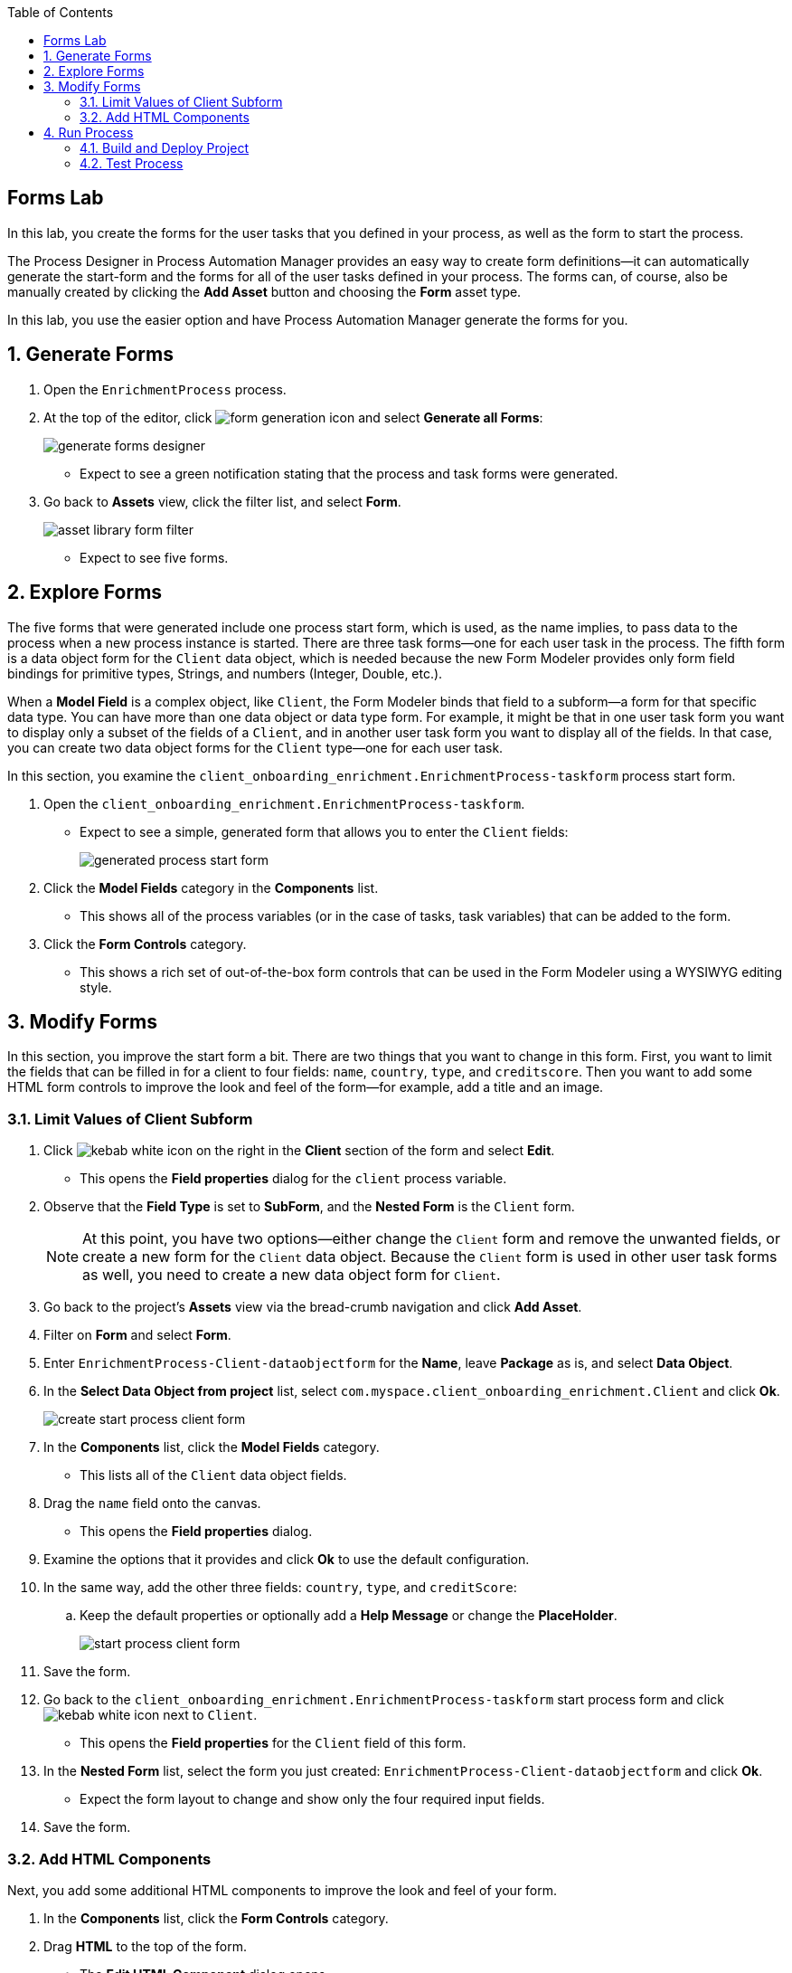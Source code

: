 :scrollbar:

:toc2:

== Forms Lab

In this lab, you create the forms for the user tasks that you defined in your process, as well as the form to start the process.

The Process Designer in Process Automation Manager provides an easy way to create form definitions--it can automatically generate the start-form and the forms for all of the user tasks defined in your process. The forms can, of course, also be manually created by clicking the *Add Asset* button and choosing the *Form* asset type.

In this lab, you use the easier option and have Process Automation Manager generate the forms for you.

:numbered:
== Generate Forms

. Open the `EnrichmentProcess` process.
. At the top of the editor, click image:images/form-generation-icon.png[] and select *Generate all Forms*:
+
image::images/generate-forms-designer.png[]

* Expect to see a green notification stating that the process and task forms were generated.
. Go back to *Assets* view, click the filter list, and select *Form*.
+
image::images/asset-library-form-filter.png[]
* Expect to see five forms.

== Explore Forms

The five forms that were generated include one process start form, which is used, as the name implies, to pass data to the process when a new process instance is started. There are three task forms--one for each user task in the process. The fifth form is a data object form for the `Client` data object, which is needed because the new Form Modeler provides only form field bindings for primitive types, Strings, and numbers (Integer, Double, etc.).

When a *Model Field* is a complex object, like `Client`, the Form Modeler binds that field to a subform--a form for that specific data type. You can have more than one data object or data type form. For example, it might be that in one user task form you want to display only a subset of the fields of a `Client`, and in another user task form you want to display all of the fields. In that case, you can create two data object forms for the `Client` type--one for each user task.

In this section, you examine the `client_onboarding_enrichment.EnrichmentProcess-taskform` process start form.

. Open the `client_onboarding_enrichment.EnrichmentProcess-taskform`.
* Expect to see a simple, generated form that allows you to enter the `Client` fields:
+
image::images/generated-process-start-form.png[]

. Click the *Model Fields* category in the *Components* list.
* This shows all of the process variables (or in the case of tasks, task variables) that can be added to the form.
. Click the *Form Controls* category.
* This shows a rich set of out-of-the-box form controls that can be used in the Form Modeler using a WYSIWYG editing style.

== Modify Forms

In this section, you improve the start form a bit. There are two things that you want to change in this form. First, you want to limit the fields that can be filled in for a client to four fields: `name`, `country`, `type`, and `creditscore`. Then you want to add some HTML form controls to improve the look and feel of the form--for example, add a title and an image.

=== Limit Values of Client Subform

. Click image:images/kebab_white_icon.png[] on the right in the *Client* section of the form and select *Edit*.
* This opens the *Field properties* dialog for the `client` process variable.
. Observe that the *Field Type* is set to *SubForm*, and the *Nested Form* is the `Client` form.
+
[NOTE]
====
At this point, you have two options--either change the `Client` form and remove the unwanted fields, or create a new form for the `Client` data object. Because the `Client` form is used in other user task forms as well, you need to create a new data object form for `Client`.
====
. Go back to the project's *Assets* view via the bread-crumb navigation and click *Add Asset*.
. Filter on *Form* and select *Form*.
. Enter `EnrichmentProcess-Client-dataobjectform` for the *Name*, leave *Package* as is, and select *Data Object*.
. In the *Select Data Object from project* list, select `com.myspace.client_onboarding_enrichment.Client` and click *Ok*.
+
image::images/create-start-process-client-form.png[]

. In the *Components* list, click the *Model Fields* category.
* This lists all of the `Client` data object fields.
. Drag the `name` field onto the canvas.
* This opens the *Field properties* dialog.
. Examine the options that it provides and click *Ok* to use the default configuration.
. In the same way, add the other three fields: `country`, `type`, and `creditScore`:
.. Keep the default properties or optionally add a *Help Message* or change the *PlaceHolder*.
+
image::images/start-process-client-form.png[]

. Save the form.
. Go back to the `client_onboarding_enrichment.EnrichmentProcess-taskform` start process form and click image:images/kebab_white_icon.png[] next to `Client`.
* This opens the *Field properties* for the `Client` field of this form.
. In the *Nested Form* list, select the form you just created: `EnrichmentProcess-Client-dataobjectform` and click *Ok*.
* Expect the form layout to change and show only the four required input fields.
. Save the form.

=== Add HTML Components

Next, you add some additional HTML components to improve the look and feel of your form.

. In the *Components* list, click the *Form Controls* category.
. Drag *HTML* to the top of the form.
* The *Edit HTML Component* dialog opens.
. Click image:images/h1-button.png[] and enter `Add a New Client`.
* The "h1" formatting increases the font, centers the text, and makes it bold.
. Add a second HTML component just under the first one:
.. Click image:images/insert-image-button.png[] and enter `http://static.opendigitalautomation.com/fortress_bank_and_loan-logo.png` in the *Image* field.
. Below the image, enter `Fortress: Bank & Loan` and click *Ok* to close the editor.
* Expect the form to look something like this:
+
image::images/fortress-bank-and-loan-start-process-form.png[]

For the purposes of this lab, you use the auto-generated forms for the remaining user tasks. Of course, if you want to, you can edit and change them using the same procedures you used on the start process form.


== Run Process

With the entire project complete--from data objects to rules, processes, and forms--it is now time to deploy your project on the Process Server (which is also called the Execution Server or KIE Server).

Process Automation Manager uses Maven for project builds. The project assets are packaged in a component called a KJAR or "Knowledge JAR." The KJAR file is a Java JAR file with a specific deployment-descriptor, `kmodule.xml`, which you can find in the JAR files' `META-INF` directory.

When Business Central finishes building the KJAR, it deploys it to the internal Maven Repository in Business Central. This repository can be accessed by going to the *Administration* page.

. Click image:images/gear_icon2.png[] in the upper right corner of Business Central:
+
image::images/business-central-admin-button.png[]

. On the *Settings* screen, select *Artifacts*.
* This opens the internal Maven *M2 Repository Content* page. Each time you successfully build a project in Business Central, the artifact is stored in this repository.

. Go back to the *Assets* view of your `client_onboarding_enrichment` project.
. Click the *Settings* tab:
+
image::images/project-settings-business-central.png[]
* The *Settings* view allows you to change many aspects of your project, including the project's name, GAV (GroupId, ArtifactId, and Version, which make up the unique identifier of the project's KJAR), and deployment configurations (Runtime Strategy, Marshallers, etc.).

=== Build and Deploy Project

In this section, you build and deploy the project onto the Process Server (KIE Server) runtime.

. Click the *Assets* tab in the upper left corner of the editor to go back to the *Assets* view.
. Click *Deploy* in the upper right.
* This initializes a build, creates a KJAR, pushes the KJAR into the Business Central Maven repository, and deploys the KJAR onto the Process Server (KIE Server).
+
[NOTE]
====
If a message appears indicating that you have conflicting repositories, simply click *Override*.
====
* Expect a message to appear stating that the build and deployment are successful.
. Click *Menu -> Deploy -> Execution Servers*.
* Expect to see your Execution Server, `client_onboarding_enrichment_1.0.0`, in the *Deployment Units* section, and a green checkmark in the box in the *Status* section.
** This indicates that the KIE Container is running on your Process Server (KIE Server).

=== Test Process
Now that you have deployed the process on the Execution Server, you can start an instance of your process and test the flow.

. Navigate to *Menu -> Manage -> Process Definitions*.
* The *Process Definitions* page lists all of the processes that have been deployed on the execution servers connected to Business Central. In this case, expect to see the `EnrichmentProcess` in your `client_onboarding_enrichment_1.0.0` KJAR:
+
image::images/process-definitions-enrichment-process.png[]

. Click image:images/kebab_icon.png[] to the right of the process definition and select *Start*:
+
image::images/start-enrichment-process.png[]

. Enter the following details for the client you want to sign up:
* *Name*: `Acme Corp`
* *Country*: `US`
* *Type*: `MEDIUM`
* *Credit Score*: `350`

. Click *Submit*.
. Once the process has started, navigate to *Menu -> Manage -> Process Instances*.
* Expect the table to show a single entry--the `EnrichmentProcess` instance you just started:
+
image::images/enrichment-process-instance.png[]

. Click the process instance to open the *Instance Details* view and navigate through the various tabs on this screen to explore the available functionality:
* View the current values of the process variables.
* Edit process variables.
* View the BPMN2 diagram that shows the current state of the process instance.
* Inspect the business and technical logs of the process instance.
. Inspect the process diagram.
* The process is waiting on a number of tasks that need to be completed, including the `Add Client Details` task.
. Navigate to the *Task Inbox* page by clicking *Menu -> Track -> Task Inbox* and review the following tasks:
* `Add Client Details`: The task to add additional clients.
* `Upload Document - ID`: An `Upload Document` task for an ID document.
* `Upload Document - Bank Statement`: The same `Upload Document` task, but this time for a bank statement.
+
image::images/enrichment-process-human-tasks.png[]

. Click the `Add Client Details` task to open the task form and observe that this page was generated by the Form Modeler.
. Click *Start* at the bottom of the page to start working on the task.
. Add any values you like for the following fields:
* *Business Identifier Code*
* *Phone Number*
* *Address*
. Click *Complete* to complete the task.
. Go back to the *Instance Details* view of this process instance and open the process diagram:
+
image::images/process-instance-after-add-client-details-task.png[]
* Expect to see that the `Add Client Details` task was completed.
